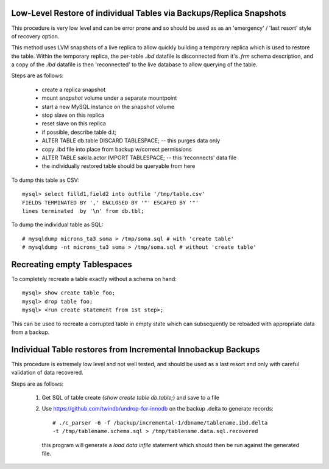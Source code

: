 
Low-Level Restore of individual Tables via Backups/Replica Snapshots
--------------------------------------------------------------------

This procedure is very low level and can be error prone and so should be
used as as an 'emergency' / 'last resort' style of recovery option.

This method uses LVM snapshots of a live replica to allow quickly building
a temporary replica which is used to restore the table. Within the temporary
replica, the per-table `.ibd` datafile is disconnected from it's `.frm` schema
description, and a copy of the `.ibd` datafile is then 'reconnected' to
the live database to allow querying of the table.

Steps are as follows:

   - create a replica snapshot
   - mount *snapshot* volume under a separate mountpoint
   - start a new MySQL instance on the snapshot volume
   - stop slave on this replica
   - reset slave on this replica
   - if possible, describe table d.t;
   - ALTER TABLE db.table DISCARD TABLESPACE; -- this purges data only
   - copy .ibd file into place from backup w/correct permissions
   - ALTER TABLE sakila.actor IMPORT TABLESPACE; -- this 'reconnects' data file
   - the individually restored table should be queryable from here

To dump this table as CSV::

    mysql> select filld1,field2 into outfile '/tmp/table.csv'
    FIELDS TERMINATED BY ',' ENCLOSED BY '"' ESCAPED BY '"'
    lines terminated  by '\n' from db.tbl;

To dump the individual table as SQL::

    # mysqldump microns_ta3 soma > /tmp/soma.sql # with 'create table'
    # mysqldump -nt microns_ta3 soma > /tmp/soma.sql # without 'create table'

.. see also: https://dev.mysql.com/doc/refman/5.6/en/innodb-troubleshooting-datadict.html

Recreating empty Tablespaces
----------------------------

To completely recreate a table exactly without a schema on hand::

    mysql> show create table foo;
    mysql> drop table foo;
    mysql> <run create statement from 1st step>;

This can be used to recreate a corrupted table in empty state which can
subsequently be reloaded with appropriate data from a backup.

Individual Table restores from Incremental Innobackup Backups
-------------------------------------------------------------

This procedure is extremely low level and not well tested, and should be
used as a last resort and only with careful validation of data recovered.

Steps are as follows:

  1) Get SQL of table create (`show create table db.table;`) and save to a file

  2) Use https://github.com/twindb/undrop-for-innodb on the backup .delta to
     generate records::

       # ./c_parser -6 -f /backup/incremental-1/dbname/tablename.ibd.delta
       -t /tmp/tablename.schema.sql > /tmp/tablename.data.sql.recovered

     this program will generate a `load data infile` statement which should
     then be run against the generated file.

